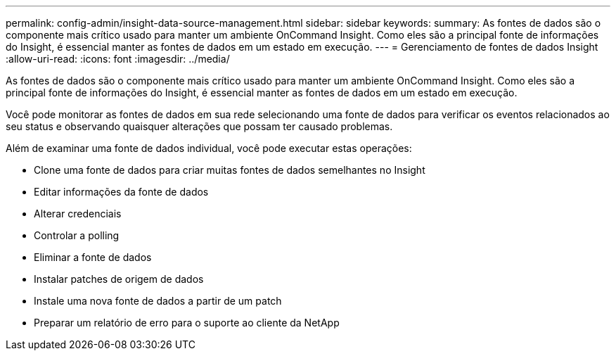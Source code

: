 ---
permalink: config-admin/insight-data-source-management.html 
sidebar: sidebar 
keywords:  
summary: As fontes de dados são o componente mais crítico usado para manter um ambiente OnCommand Insight. Como eles são a principal fonte de informações do Insight, é essencial manter as fontes de dados em um estado em execução. 
---
= Gerenciamento de fontes de dados Insight
:allow-uri-read: 
:icons: font
:imagesdir: ../media/


[role="lead"]
As fontes de dados são o componente mais crítico usado para manter um ambiente OnCommand Insight. Como eles são a principal fonte de informações do Insight, é essencial manter as fontes de dados em um estado em execução.

Você pode monitorar as fontes de dados em sua rede selecionando uma fonte de dados para verificar os eventos relacionados ao seu status e observando quaisquer alterações que possam ter causado problemas.

Além de examinar uma fonte de dados individual, você pode executar estas operações:

* Clone uma fonte de dados para criar muitas fontes de dados semelhantes no Insight
* Editar informações da fonte de dados
* Alterar credenciais
* Controlar a polling
* Eliminar a fonte de dados
* Instalar patches de origem de dados
* Instale uma nova fonte de dados a partir de um patch
* Preparar um relatório de erro para o suporte ao cliente da NetApp

